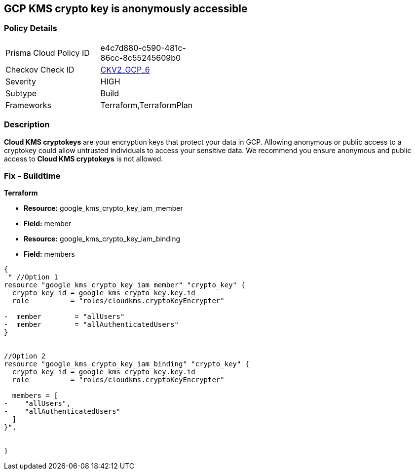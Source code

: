 == GCP KMS crypto key is anonymously accessible

=== Policy Details
[width=45%]
[cols="1,1"]
|=== 
|Prisma Cloud Policy ID 
| e4c7d880-c590-481c-86cc-8c55245609b0

|Checkov Check ID 
| https://github.com/bridgecrewio/checkov/blob/main/checkov/terraform/checks/graph_checks/gcp/GCPKMSCryptoKeysAreNotPubliclyAccessible.yaml[CKV2_GCP_6]

|Severity
|HIGH

|Subtype
|Build
//, Run

|Frameworks
|Terraform,TerraformPlan

|=== 

=== Description

*Cloud KMS cryptokeys* are your encryption keys that protect your data in GCP. 
Allowing anonymous or public access to a cryptokey could allow untrusted individuals to access your sensitive data. 
We recommend you ensure anonymous and public access to *Cloud KMS cryptokeys* is not allowed.

////
=== Fix - Runtime


* GCP Console* 


To change the policy using the GCP Console, follow these steps:

. Log in to the https://console.cloud.google.com [GCP Console].

. Navigate to https://console.cloud.google.com/security/kms/keyrings [Key Management].

. On the * Key Rings* details page, select your _key ring_ where your cryptokey is stored.

. Select your cryptokey from the _Key ring details_ page.

. Expand the _Info Panel_ by selecting * Show Info Panel*.

. To remove a specific role assignment, select * allUsers* or * allAuthenticatedUsers*, and then click * Remove member*.


* CLI Command* 


To remove access to * allUsers* and * allAuthenticatedUsers*, use the following command:


[source,shell]
----
{
 "gcloud kms keys remove-iam-policy-binding KEY-NAME \\
    --keyring KEY-RING \\
    --location LOCATION \\
    --member PRINCIPAL \\
    --role roles/ROLE-NAME",
}
----

Replace * KEY-NAME* with the name of the public cryptokey.
Replace * KEY-RING* with the name of the key ring.
Replace * LOCATION* with the location of the key ring.
Replace * PRINCIPAL* with either * allUsers* or * allAuthenticatedUsers* depending on your Checkov error.
Replace * ROLE-NAME* with the name of the role to remove.
////

=== Fix - Buildtime


*Terraform* 


* *Resource:* google_kms_crypto_key_iam_member
* *Field:* member
* *Resource:* google_kms_crypto_key_iam_binding
* *Field:* members


[source,go]
----
{
 " //Option 1
resource "google_kms_crypto_key_iam_member" "crypto_key" {
  crypto_key_id = google_kms_crypto_key.key.id
  role          = "roles/cloudkms.cryptoKeyEncrypter"

-  member        = "allUsers"
-  member        = "allAuthenticatedUsers"
}


//Option 2
resource "google_kms_crypto_key_iam_binding" "crypto_key" {
  crypto_key_id = google_kms_crypto_key.key.id
  role          = "roles/cloudkms.cryptoKeyEncrypter"

  members = [
-    "allUsers",
-    "allAuthenticatedUsers"
  ]
}",

 
}
----
